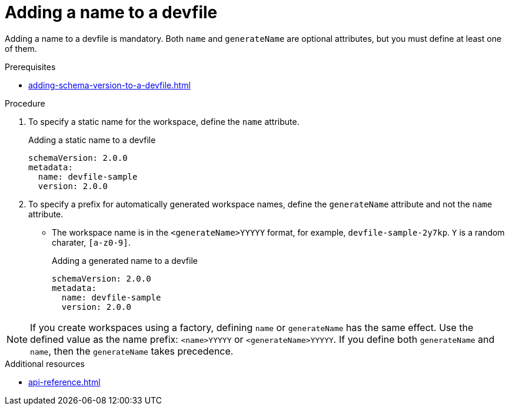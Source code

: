[id="proc_adding-a-name-to-a-devfile_{context}"]
= Adding a name to a devfile

[role="_abstract"]
Adding a name to a devfile is mandatory. Both `name` and `generateName` are optional attributes, but you must define at least one of them.

.Prerequisites

* xref:adding-schema-version-to-a-devfile.adoc[]

.Procedure

. To specify a static name for the workspace, define the `name` attribute.
+
.Adding a static name to a devfile

[source,yaml]
----
schemaVersion: 2.0.0
metadata:
  name: devfile-sample
  version: 2.0.0
----

. To specify a prefix for automatically generated workspace names, define the `generateName` attribute and not the `name` attribute.
** The workspace name is in the `<generateName>YYYYY` format, for example, `devfile-sample-2y7kp`. `Y` is a random charater, `[a-z0-9]`.
+
.Adding a generated name to a devfile

[source,yaml]
----
schemaVersion: 2.0.0
metadata:
  name: devfile-sample
  version: 2.0.0
----

[NOTE]

If you create workspaces using a factory, defining `name` or `generateName` has the same effect. Use the defined value as the name prefix: `<name>YYYYY` or `<generateName>YYYYY`. If you define both `generateName` and `name`, then the `generateName` takes precedence.

[role="_additional-resources"]
.Additional resources

* xref:api-reference.adoc[]

